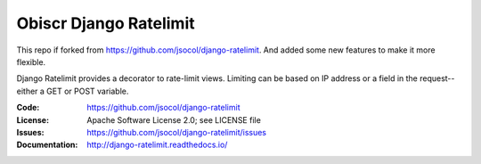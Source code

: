 =======================
Obiscr Django Ratelimit
=======================

This repo if forked from https://github.com/jsocol/django-ratelimit. And added some new features to make it more flexible.

Django Ratelimit provides a decorator to rate-limit views. Limiting can
be based on IP address or a field in the request--either a GET or POST
variable.

.. image:: https://github.com/jsocol/django-ratelimit/workflows/test/badge.svg?branch=main
   :target: https://github.com/jsocol/django-ratelimit/actions

:Code:          https://github.com/jsocol/django-ratelimit
:License:       Apache Software License 2.0; see LICENSE file
:Issues:        https://github.com/jsocol/django-ratelimit/issues
:Documentation: http://django-ratelimit.readthedocs.io/
